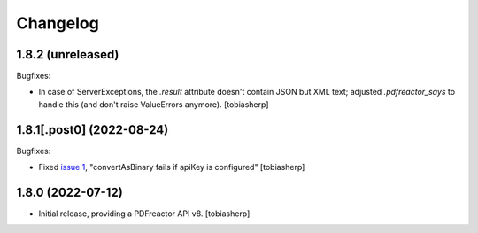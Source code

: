 Changelog
=========


1.8.2 (unreleased)
------------------

Bugfixes:

- In case of ServerExceptions,
  the `.result` attribute doesn't contain JSON but XML text;
  adjusted `.pdfreactor_says` to handle this
  (and don't raise ValueErrors anymore).
  [tobiasherp]


1.8.1[.post0] (2022-08-24)
--------------------------

Bugfixes:

- Fixed `issue 1`_, "convertAsBinary fails if apiKey is configured"
  [tobiasherp]


1.8.0 (2022-07-12)
------------------

- Initial release, providing a PDFreactor API v8.
  [tobiasherp]

.. _`issue 1`: https://github.com/visaplan/pdfreactor-api/issues/1

